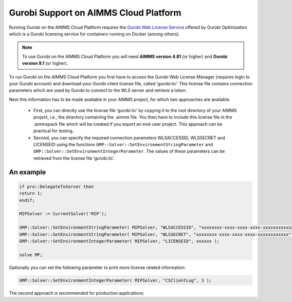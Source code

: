 Gurobi Support on AIMMS Cloud Platform
======================================

Running Gurobi on the AIMMS Cloud Platform requires the `Gurobi Web License Service <https://www.gurobi.com/web-license-service/>`__ offered by Gurobi Optimization which is a Gurobi licensing service for containers running on Docker (among others). 

.. note::

	To use Gurobi on the AIMMS Cloud Platform you will need **AIMMS version 4.81** (or higher) and **Gurobi version 9.1** (or higher).

To run Gurobi on the AIMMS Cloud Platform you first have to access the Gurobi Web License Manager (requires login to your Gurobi account) and download your Gurobi client license file, called ‘gurobi.lic’. This license file contains connection parameters which are used by Gurobi to connect to the WLS server and retrieve a token.

Next this information has to be made available in your AIMMS project, for which two approaches are available.

	* First, you can directly use the license file ‘gurobi.lic’ by copying it to the root directory of your AIMMS project, i.e., the directory containing the .aimms file. You then have to include this license file in the .aimmspack file which will be created if you export an end-user project. This approach can be practical for testing.


	* Second, you can specify the required connection parameters WLSACCESSID, WLSSECRET and LICENSEID using the functions ``GMP::Solver::SetEnvironmentStringParameter`` and ``GMP::Solver::SetEnvironmentIntegerParameter``. The values of these parameters can be retrieved from the license file ‘gurobi.lic’. 


An example
----------

.. code-block:: none

	if pro::DelegateToServer then
    	return 1;
	endif;

	MIPSolver := CurrentSolver('MIP');

	GMP::Solver::SetEnvironmentStringParameter( MIPSolver, "WLSACCESSID", "xxxxxxxx-xxxx-xxxx-xxxx-xxxxxxxxxxxx" );
	GMP::Solver::SetEnvironmentStringParameter( MIPSolver, "WLSSECRET", "xxxxxxxx-xxxx-xxxx-xxxx-xxxxxxxxxxxx" );
	GMP::Solver::SetEnvironmentIntegerParameter( MIPSolver, "LICENSEID", xxxxxx );

	solve MP;


Optionally you can set the following parameter to print more license related information:

.. code-block:: none

	GMP::Solver::SetEnvironmentIntegerParameter( MIPSolver, "CSClientLog", 3 );


The second approach is recommended for production applications.



